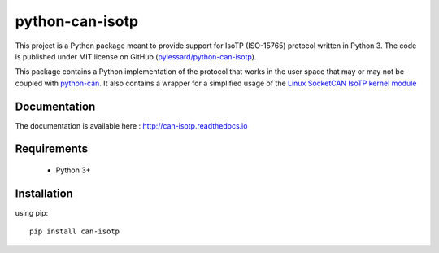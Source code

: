 python-can-isotp
################

.. image:: https://app.travis-ci.com/pylessard/python-can-isotp.svg?branch=master
    :target: https://app.travis-ci.com/github/pylessard/python-can-isotp

This project is a Python package meant to provide support for IsoTP (ISO-15765) protocol written in Python 3. The code is published under MIT license on GitHub (`pylessard/python-can-isotp <https://github.com/pylessard/python-can-isotp>`_).

This package contains a Python implementation of the protocol that works in the user space that may or may not be coupled with `python-can <https://python-can.readthedocs.io>`_. It also contains a wrapper for a simplified usage of the `Linux SocketCAN IsoTP kernel module <https://github.com/hartkopp/can-isotp>`_

Documentation
-------------

The documentation is available here :   http://can-isotp.readthedocs.io

Requirements
------------

 - Python 3+

Installation
------------

using pip::

    pip install can-isotp
